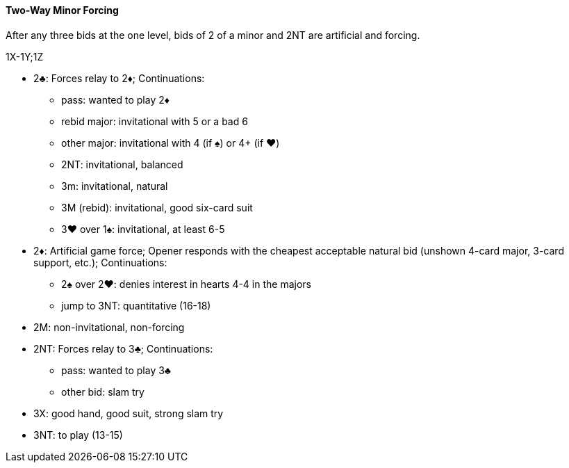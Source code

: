 #### Two-Way Minor Forcing
After any three bids at the one level, 
bids of 2 of a minor and 2NT are artificial and forcing.

1X-1Y;1Z

* 2♣: Forces relay to 2♦; Continuations:
** pass: wanted to play 2♦
** rebid major: invitational with 5 or a bad 6
** other major: invitational with 4 (if ♠) or 4+ (if ♥)
** 2NT: invitational, balanced
** 3m: invitational, natural
** 3M (rebid): invitational, good six-card suit
** 3♥ over 1♠: invitational, at least 6-5
* 2♦: Artificial game force; Opener responds with the cheapest acceptable natural bid (unshown 4-card major, 3-card support, etc.); Continuations:
** 2♠ over 2♥: denies interest in hearts 4-4 in the majors
** jump to 3NT: quantitative (16-18)
* 2M: non-invitational, non-forcing
* 2NT: Forces relay to 3♣; Continuations:
** pass: wanted to play 3♣
** other bid: slam try
* 3X: good hand, good suit, strong slam try
* 3NT: to play (13-15)

